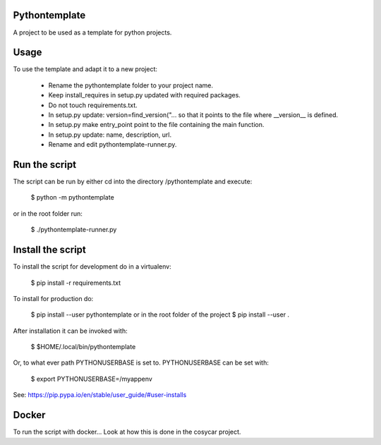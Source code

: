 Pythontemplate
===============

A project to be used as a template for python projects.

Usage
======

To use the template and adapt it to a new project:

  - Rename the pythontemplate folder to your project name.
  - Keep install_requires in setup.py updated with required packages.
  - Do not touch requirements.txt.
  - In setup.py update: version=find_version("... so that it points to the file where __version__ is defined.
  - In setup.py make entry_point point to the file containing the main function.
  - In setup.py update: name, description, url.
  - Rename and edit pythontemplate-runner.py.
  
Run the script
===============
  
The script can be run by either cd into the directory /pythontemplate and execute:

  $ python -m pythontemplate

or in the root folder run:

  $ ./pythontemplate-runner.py

Install the script
===================

To install the script for development do in a virtualenv:

  $ pip install -r requirements.txt


To install for production do:

  $ pip install --user pythontemplate
  or in the root folder of the project
  $ pip install --user .

After installation it can be invoked with:

  $ $HOME/.local/bin/pythontemplate

Or, to what ever path PYTHONUSERBASE is set to. PYTHONUSERBASE can be set
with:

  $ export PYTHONUSERBASE=/myappenv

See: https://pip.pypa.io/en/stable/user_guide/#user-installs

Docker
=======

To run the script with docker...
Look at how this is done in the cosycar project.
